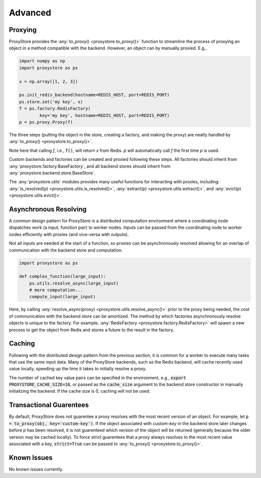 Advanced
########

Proxying
--------

ProxyStore provides the :any:`to_proxy() <proxystore.to_proxy()>` function to streamline the process of proxying an object in a method compatible with the backend.
However, an object can by manually proxied.
E.g.,

.. code-block:: python

   import numpy as np
   import proxystore as ps

   x = np.array([1, 2, 3])

   ps.init_redis_backend(hostname=REDIS_HOST, port=REDIS_PORT)
   ps.store.set('my key', x)
   f = ps.factory.RedisFactory(
           key='my key', hostname=REDIS_HOST, port=REDIS_PORT)
   p = ps.proxy.Proxy(f)

The three steps (putting the object in the store, creating a factory, and making the proxy) are neatly handled by :any:`to_proxy() <proxystore.to_proxy()>`.

Note here that calling `f`, i.e., :code:`f()`, will return `x` from Redis.
`p` will automatically call `f` the first time `p` is used.

Custom backends and factories can be created and proxied following these steps.
All factories should inherit from :any:`proxystore.factory.BaseFactory`, and all backend stores should inherit from :any:`proxystore.backend.store.BaseStore`.

The :any:`proxystore.utils` modules provides many useful functions for interacting with proxies, including: :any:`is_resolved(p) <proxystore.utils.is_resolved()>`, :any:`extract(p) <proxystore.utils.extract()>`, and :any:`evict(p) <proxystore.utils.evict()>`.

Asynchronous Resolving
----------------------

A common design pattern for ProxyStore is a distributed computation environment where a coordinating node dispatches work (a input, function pair) to worker nodes.
Inputs can be passed from the coordinating node to worker nodes efficiently with proxies (and vice-versa with outputs).

Not all inputs are needed at the start of a function, so proxies can be asynchronously resolved allowing for an overlap of communication with the backend store and computation.

.. code-block:: python

   import proxystore as ps

   def complex_function(large_input):
       ps.utils.resolve_async(large_input)
       # more computation...
       compute_input(large_input)

Here, by calling :any:`resolve_async(proxy) <proxystore.utils.resolve_async()>` prior to the proxy being needed, the cost of communication with the backend store can be amortized.
The method by which factories asynchronously resolve objects is unique to the factory.
For example, :any:`RedisFactory <proxystore.factory.RedisFactory>` will spawn a new process to get the object from Redis and stores a future to the result in the factory.

Caching
-------

Following with the distributed design pattern from the previous section, it is common for a worker to execute many tasks that use the same input data.
Many of the ProxyStore backends, such as the Redis backend, will cache recently used value locally, speeding up the time it takes to initially resolve a proxy.

The number of cached key value pairs can be specified in the environment, e.g., :code:`export PROXYSTORE_CACHE_SIZE=16`, or passed as the :code:`cache_size` argument to the backend store constructor in manually initializing the backend.
If the cache size is 0, caching will not be used.

Transactional Guarentees
------------------------

By default, ProxyStore does not guarentee a proxy resolves with the most recent version of an object.
For example, let :code:`p = to_proxy(obj, key='custom-key')`.
If the object associated with `custom-key` in the backend store later changes before `p` has been resolved, it is not guarenteed which version of the object will be returned (generally because the older version may be cached locally).
To force strict guarentees that a proxy always resolves to the most recent value associated with a key, :code:`strict=True` can be passed to :any:`to_proxy() <proxystore.to_proxy()>`.

Known Issues
------------

No known issues currently.
